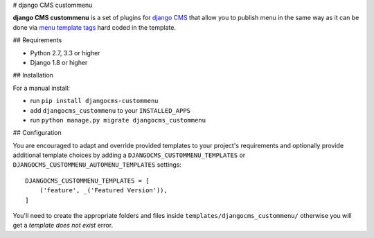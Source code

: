 # django CMS custommenu

**django CMS custommenu** is a set of plugins for `django CMS <http://django-cms.org>`_
that allow you to publish menu in the same way as it can be done via
`menu template tags <http://docs.django-cms.org/en/latest/reference/navigation.html>`_ hard
coded in the template.


## Requirements

* Python 2.7, 3.3 or higher
* Django 1.8 or higher


## Installation

For a manual install:

* run ``pip install djangocms-custommenu``
* add ``djangocms_custommenu`` to your ``INSTALLED_APPS``
* run ``python manage.py migrate djangocms_custommenu``


## Configuration

You are encouraged to adapt and override provided templates to your project's
requirements and optionally provide additional template choices by adding a
``DJANGOCMS_CUSTOMMENU_TEMPLATES`` or ``DJANGOCMS_CUSTOMMENU_AUTOMENU_TEMPLATES``
settings::

    DJANGOCMS_CUSTOMMENU_TEMPLATES = [
        ('feature', _('Featured Version')),
    ]

You'll need to create the appropriate folders and files inside
``templates/djangocms_custommenu/`` otherwise you will get a
*template does not exist* error.
